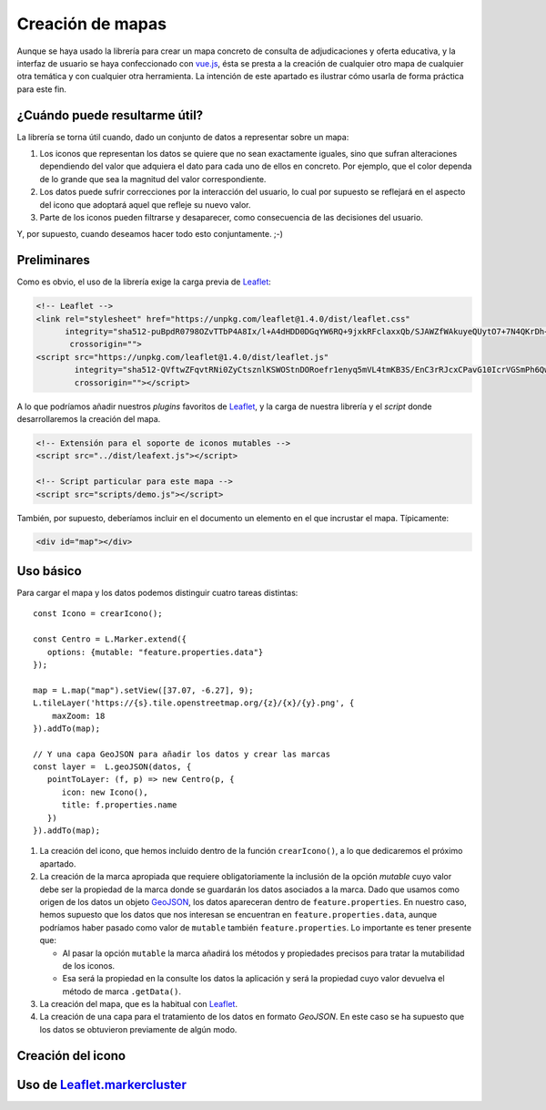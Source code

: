 .. highlight:: js

Creación de mapas
*****************
Aunque se haya usado la librería para crear un mapa concreto de
consulta de adjudicaciones y oferta educativa, y la interfaz de usuario se haya
confeccionado con vue.js_, ésta se presta a la creación de cualquier otro mapa
de cualquier otra temática y con cualquier otra herramienta. La intención de
este apartado es ilustrar cómo usarla de forma práctica para este fin.

¿Cuándo puede resultarme útil?
==============================
La librería se torna útil cuando, dado un conjunto de datos a representar sobre
un mapa:

#. Los iconos que representan los datos se quiere que no sean exactamente
   iguales, sino que sufran alteraciones dependiendo del valor que adquiera el
   dato para cada uno de ellos en concreto. Por ejemplo, que el color dependa de
   lo grande que sea la magnitud del valor correspondiente.

#. Los datos puede sufrir correcciones por la interacción del usuario, lo cual
   por supuesto se reflejará en el aspecto del icono que adoptará aquel que
   refleje su nuevo valor.

#. Parte de los iconos pueden filtrarse y desaparecer, como consecuencia de las
   decisiones del usuario.

Y, por supuesto, cuando deseamos hacer todo esto conjuntamente. ;-)

Preliminares
============
Como es obvio, el uso de la librería exige la carga previa de Leaflet_:

.. code-block:: html

   <!-- Leaflet -->
   <link rel="stylesheet" href="https://unpkg.com/leaflet@1.4.0/dist/leaflet.css"
         integrity="sha512-puBpdR0798OZvTTbP4A8Ix/l+A4dHDD0DGqYW6RQ+9jxkRFclaxxQb/SJAWZfWAkuyeQUytO7+7N4QKrDh+drA=="
          crossorigin="">
   <script src="https://unpkg.com/leaflet@1.4.0/dist/leaflet.js"
           integrity="sha512-QVftwZFqvtRNi0ZyCtsznlKSWOStnDORoefr1enyq5mVL4tmKB3S/EnC3rRJcxCPavG10IcrVGSmPh6Qw5lwrg=="
           crossorigin=""></script>

A lo que podríamos añadir nuestros *plugins* favoritos de Leaflet_, y la carga de
nuestra librería y el *script* donde desarrollaremos la creación del mapa.

.. code-block:: html

   <!-- Extensión para el soporte de iconos mutables -->
   <script src="../dist/leafext.js"></script>

   <!-- Script particular para este mapa -->
   <script src="scripts/demo.js"></script>

También, por supuesto, deberíamos incluir en el documento un elemento en el que
incrustar el mapa. Típicamente:

.. code-block:: html

   <div id="map"></div>

Uso básico
==========
Para cargar el mapa y los datos podemos distinguir cuatro tareas distintas::

   const Icono = crearIcono();

   const Centro = L.Marker.extend({
      options: {mutable: "feature.properties.data"}
   });   

   map = L.map("map").setView([37.07, -6.27], 9);
   L.tileLayer('https://{s}.tile.openstreetmap.org/{z}/{x}/{y}.png', {
       maxZoom: 18
   }).addTo(map);

   // Y una capa GeoJSON para añadir los datos y crear las marcas
   const layer =  L.geoJSON(datos, {
      pointToLayer: (f, p) => new Centro(p, {
         icon: new Icono(),
         title: f.properties.name
      })
   }).addTo(map);

#. La creación del icono, que hemos incluido dentro de la función
   ``crearIcono()``, a lo que dedicaremos el próximo apartado.

#. La creación de la marca apropiada que requiere obligatoriamente la inclusión
   de la opción *mutable* cuyo valor debe ser la propiedad de la marca donde se
   guardarán los datos asociados a la marca. Dado que usamos como origen de los
   datos un objeto GeoJSON_, los datos apareceran dentro de
   ``feature.properties``. En nuestro caso, hemos supuesto que los datos que nos
   interesan se encuentran en ``feature.properties.data``, aunque podríamos
   haber pasado como valor de ``mutable`` también ``feature.properties``. Lo
   importante es tener presente que:

   * Al pasar la opción ``mutable`` la marca añadirá los métodos y propiedades
     precisos para tratar la mutabilidad de los iconos.

   * Esa será la propiedad en la consulte los datos la aplicación y será la
     propiedad cuyo valor devuelva el método de marca ``.getData()``.

#. La creación del mapa, que es la habitual con Leaflet_.

#. La creación de una capa para el tratamiento de los datos en formato
   *GeoJSON*. En este caso se ha supuesto que los datos se obtuvieron
   previamente de algún modo.

.. _crear-icono:

Creación del icono
==================

Uso de Leaflet.markercluster_
=============================

.. _vue.js: https://vuejs.org/
.. _leaflet: https://leafletjs.com/
.. _leaflet.markercluster: https://github.com/Leaflet/Leaflet.markercluster
.. _GeoJSON: http://geojson.org/
